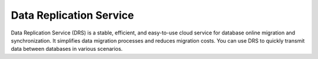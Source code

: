 Data Replication Service
========================

Data Replication Service (DRS) is a stable, efficient, and easy-to-use cloud service for database online migration and synchronization. It simplifies data migration processes and reduces migration costs. You can use DRS to quickly transmit data between databases in various scenarios.

.. directive_wrapper::
   :class: container-sbv

   .. service_card::
      :service_type: drs
      :environment: internal
      :umn: This document describes basic concepts, functions and FAQs of the Data Replication Service (DRS) and provides instructions for quickly creating a migration task and manage it.
      :api-ref: This document describes application programming interfaces (APIs) of Data Replication Service (DRS) and provides API parameter description and example values.
      :best-practice: To use Data Replication Service more securely, reliably, flexibly, and efficiently, you are advised to follow the following best practices.
